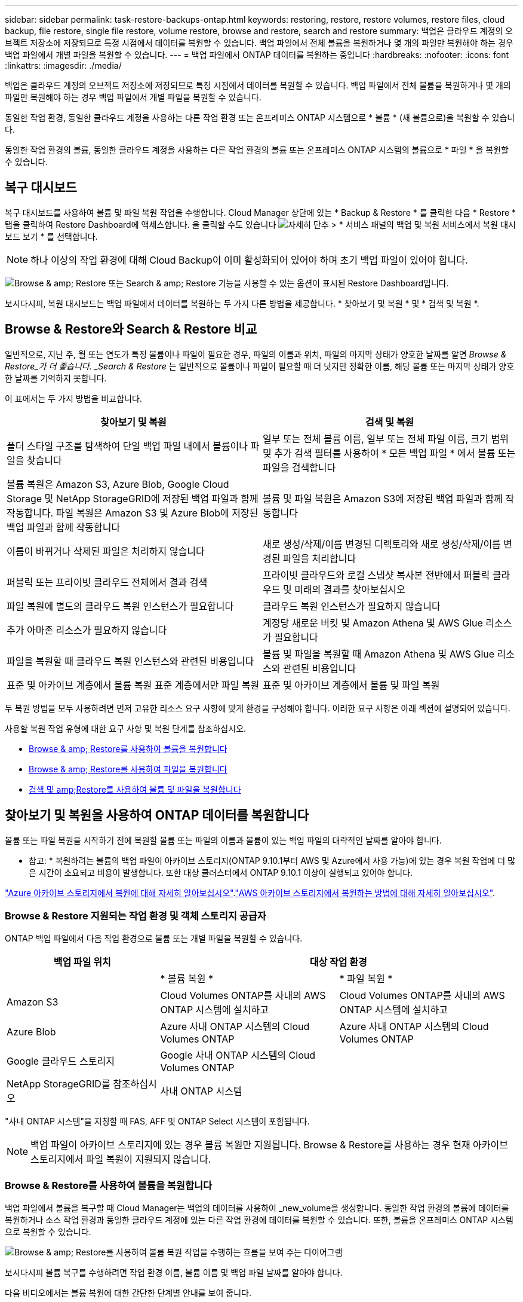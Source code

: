---
sidebar: sidebar 
permalink: task-restore-backups-ontap.html 
keywords: restoring, restore, restore volumes, restore files, cloud backup, file restore, single file restore, volume restore, browse and restore, search and restore 
summary: 백업은 클라우드 계정의 오브젝트 저장소에 저장되므로 특정 시점에서 데이터를 복원할 수 있습니다. 백업 파일에서 전체 볼륨을 복원하거나 몇 개의 파일만 복원해야 하는 경우 백업 파일에서 개별 파일을 복원할 수 있습니다. 
---
= 백업 파일에서 ONTAP 데이터를 복원하는 중입니다
:hardbreaks:
:nofooter: 
:icons: font
:linkattrs: 
:imagesdir: ./media/


[role="lead"]
백업은 클라우드 계정의 오브젝트 저장소에 저장되므로 특정 시점에서 데이터를 복원할 수 있습니다. 백업 파일에서 전체 볼륨을 복원하거나 몇 개의 파일만 복원해야 하는 경우 백업 파일에서 개별 파일을 복원할 수 있습니다.

동일한 작업 환경, 동일한 클라우드 계정을 사용하는 다른 작업 환경 또는 온프레미스 ONTAP 시스템으로 * 볼륨 * (새 볼륨으로)을 복원할 수 있습니다.

동일한 작업 환경의 볼륨, 동일한 클라우드 계정을 사용하는 다른 작업 환경의 볼륨 또는 온프레미스 ONTAP 시스템의 볼륨으로 * 파일 * 을 복원할 수 있습니다.



== 복구 대시보드

복구 대시보드를 사용하여 볼륨 및 파일 복원 작업을 수행합니다. Cloud Manager 상단에 있는 * Backup & Restore * 를 클릭한 다음 * Restore * 탭을 클릭하여 Restore Dashboard에 액세스합니다. 을 클릭할 수도 있습니다 image:screenshot_gallery_options.gif["자세히 단추"] > * 서비스 패널의 백업 및 복원 서비스에서 복원 대시보드 보기 * 를 선택합니다.


NOTE: 하나 이상의 작업 환경에 대해 Cloud Backup이 이미 활성화되어 있어야 하며 초기 백업 파일이 있어야 합니다.

image:screenshot_restore_dashboard.png["Browse & amp; Restore 또는 Search & amp; Restore 기능을 사용할 수 있는 옵션이 표시된 Restore Dashboard입니다."]

보시다시피, 복원 대시보드는 백업 파일에서 데이터를 복원하는 두 가지 다른 방법을 제공합니다. * 찾아보기 및 복원 * 및 * 검색 및 복원 *.



== Browse & Restore와 Search & Restore 비교

일반적으로, 지난 주, 월 또는 연도가 특정 볼륨이나 파일이 필요한 경우, 파일의 이름과 위치, 파일의 마지막 상태가 양호한 날짜를 알면 _Browse & Restore_가 더 좋습니다. _Search & Restore_ 는 일반적으로 볼륨이나 파일이 필요할 때 더 낫지만 정확한 이름, 해당 볼륨 또는 마지막 상태가 양호한 날짜를 기억하지 못합니다.

이 표에서는 두 가지 방법을 비교합니다.

[cols="50,50"]
|===
| 찾아보기 및 복원 | 검색 및 복원 


| 폴더 스타일 구조를 탐색하여 단일 백업 파일 내에서 볼륨이나 파일을 찾습니다 | 일부 또는 전체 볼륨 이름, 일부 또는 전체 파일 이름, 크기 범위 및 추가 검색 필터를 사용하여 * 모든 백업 파일 * 에서 볼륨 또는 파일을 검색합니다 


| 볼륨 복원은 Amazon S3, Azure Blob, Google Cloud Storage 및 NetApp StorageGRID에 저장된 백업 파일과 함께 작동합니다. 파일 복원은 Amazon S3 및 Azure Blob에 저장된 백업 파일과 함께 작동합니다 | 볼륨 및 파일 복원은 Amazon S3에 저장된 백업 파일과 함께 작동합니다 


| 이름이 바뀌거나 삭제된 파일은 처리하지 않습니다 | 새로 생성/삭제/이름 변경된 디렉토리와 새로 생성/삭제/이름 변경된 파일을 처리합니다 


| 퍼블릭 또는 프라이빗 클라우드 전체에서 결과 검색 | 프라이빗 클라우드와 로컬 스냅샷 복사본 전반에서 퍼블릭 클라우드 및 미래의 결과를 찾아보십시오 


| 파일 복원에 별도의 클라우드 복원 인스턴스가 필요합니다 | 클라우드 복원 인스턴스가 필요하지 않습니다 


| 추가 아마존 리소스가 필요하지 않습니다 | 계정당 새로운 버킷 및 Amazon Athena 및 AWS Glue 리소스가 필요합니다 


| 파일을 복원할 때 클라우드 복원 인스턴스와 관련된 비용입니다 | 볼륨 및 파일을 복원할 때 Amazon Athena 및 AWS Glue 리소스와 관련된 비용입니다 


| 표준 및 아카이브 계층에서 볼륨 복원 표준 계층에서만 파일 복원 | 표준 및 아카이브 계층에서 볼륨 및 파일 복원 
|===
두 복원 방법을 모두 사용하려면 먼저 고유한 리소스 요구 사항에 맞게 환경을 구성해야 합니다. 이러한 요구 사항은 아래 섹션에 설명되어 있습니다.

사용할 복원 작업 유형에 대한 요구 사항 및 복원 단계를 참조하십시오.

* <<Restoring volumes using Browse & Restore,Browse & amp; Restore를 사용하여 볼륨을 복원합니다>>
* <<Restoring ONTAP files using Browse & Restore,Browse & amp; Restore를 사용하여 파일을 복원합니다>>
* <<Restoring volumes and files using Search & Restore,검색 및 amp;Restore를 사용하여 볼륨 및 파일을 복원합니다>>




== 찾아보기 및 복원을 사용하여 ONTAP 데이터를 복원합니다

볼륨 또는 파일 복원을 시작하기 전에 복원할 볼륨 또는 파일의 이름과 볼륨이 있는 백업 파일의 대략적인 날짜를 알아야 합니다.

* 참고: * 복원하려는 볼륨의 백업 파일이 아카이브 스토리지(ONTAP 9.10.1부터 AWS 및 Azure에서 사용 가능)에 있는 경우 복원 작업에 더 많은 시간이 소요되고 비용이 발생합니다. 또한 대상 클러스터에서 ONTAP 9.10.1 이상이 실행되고 있어야 합니다.

link:reference-azure-backup-tiers.html["Azure 아카이브 스토리지에서 복원에 대해 자세히 알아보십시오"].link:reference-aws-backup-tiers.html["AWS 아카이브 스토리지에서 복원하는 방법에 대해 자세히 알아보십시오"].



=== Browse & Restore 지원되는 작업 환경 및 객체 스토리지 공급자

ONTAP 백업 파일에서 다음 작업 환경으로 볼륨 또는 개별 파일을 복원할 수 있습니다.

[cols="30,35,35"]
|===
| 백업 파일 위치 2+| 대상 작업 환경 


|  | * 볼륨 복원 * | * 파일 복원 * 


| Amazon S3 | Cloud Volumes ONTAP를 사내의 AWS ONTAP 시스템에 설치하고 | Cloud Volumes ONTAP를 사내의 AWS ONTAP 시스템에 설치하고 


| Azure Blob | Azure 사내 ONTAP 시스템의 Cloud Volumes ONTAP | Azure 사내 ONTAP 시스템의 Cloud Volumes ONTAP 


| Google 클라우드 스토리지 | Google 사내 ONTAP 시스템의 Cloud Volumes ONTAP |  


| NetApp StorageGRID를 참조하십시오 | 사내 ONTAP 시스템 |  
|===
"사내 ONTAP 시스템"을 지칭할 때 FAS, AFF 및 ONTAP Select 시스템이 포함됩니다.


NOTE: 백업 파일이 아카이브 스토리지에 있는 경우 볼륨 복원만 지원됩니다. Browse & Restore를 사용하는 경우 현재 아카이브 스토리지에서 파일 복원이 지원되지 않습니다.



=== Browse & Restore를 사용하여 볼륨을 복원합니다

백업 파일에서 볼륨을 복구할 때 Cloud Manager는 백업의 데이터를 사용하여 _new_volume을 생성합니다. 동일한 작업 환경의 볼륨에 데이터를 복원하거나 소스 작업 환경과 동일한 클라우드 계정에 있는 다른 작업 환경에 데이터를 복원할 수 있습니다. 또한, 볼륨을 온프레미스 ONTAP 시스템으로 복원할 수 있습니다.

image:diagram_browse_restore_volume.png["Browse & amp; Restore를 사용하여 볼륨 복원 작업을 수행하는 흐름을 보여 주는 다이어그램"]

보시다시피 볼륨 복구를 수행하려면 작업 환경 이름, 볼륨 이름 및 백업 파일 날짜를 알아야 합니다.

다음 비디오에서는 볼륨 복원에 대한 간단한 단계별 안내를 보여 줍니다.

video::9Og5agUWyRk[youtube, width=848,height=480,end=164]
.단계
. 백업 및 복원 * 서비스를 선택합니다.
. Restore * 탭을 클릭하면 Restore Dashboard가 표시됩니다.
. Browse & Restore _ 섹션에서 * Restore Volume * 을 클릭합니다.
+
image:screenshot_restore_volume_selection.png["Restore Dashboard에서 Restore Volumes 버튼을 선택한 스크린샷"]

. Select Source_페이지에서 복원하려는 볼륨의 백업 파일로 이동합니다. 복원할 날짜/시간 스탬프가 있는 * Working Environment *, * Volume * 및 * Backup * 파일을 선택합니다.
+
image:screenshot_restore_select_volume_snapshot.png["복원할 작업 환경, 볼륨 및 볼륨 백업 파일을 선택하는 스크린샷."]

. 계속 * 을 클릭합니다.
. 대상 선택 페이지에서 볼륨을 복원할 * 작업 환경 * 을 선택합니다.
+
image:screenshot_restore_select_work_env_volume.png["복원하려는 볼륨의 대상 작업 환경을 선택하는 스크린샷."]

. 사내 ONTAP 시스템을 선택하고 오브젝트 스토리지에 대한 클러스터 연결을 아직 구성하지 않은 경우 추가 정보를 묻는 메시지가 표시됩니다.
+
** Amazon S3에서 복원할 때 대상 볼륨이 상주할 ONTAP 클러스터에서 IPspace를 선택하고 ONTAP 클러스터에 S3 버킷에 대한 액세스 권한을 부여하기 위해 생성한 사용자의 액세스 키 및 암호 키를 입력합니다. 그리고 데이터 전송 보안을 위해 프라이빗 VPC 엔드포인트를 선택할 수도 있습니다.
** Azure Blob에서 복구할 경우 대상 볼륨이 상주할 ONTAP 클러스터에서 IPspace를 선택하고, 오브젝트 스토리지에 액세스할 Azure 구독을 선택한 다음 VNET 및 서브넷을 선택하여 보안 데이터 전송을 위한 프라이빗 끝점을 선택합니다.
** Google 클라우드 스토리지에서 복원할 때 Google 클라우드 프로젝트 및 액세스 키 및 비밀 키를 선택하여 오브젝트 스토리지, 백업이 저장되는 지역 및 대상 볼륨이 상주할 ONTAP 클러스터의 IPspace에 액세스합니다.
** StorageGRID에서 복구하는 경우 오브젝트 스토리지에 액세스하는 데 필요한 액세스 키 및 비밀 키를 선택하고 대상 볼륨이 상주할 ONTAP 클러스터에서 IPspace를 선택합니다.


. 복원된 볼륨에 사용할 이름을 입력하고 볼륨이 상주하는 스토리지 VM을 선택합니다. 기본적으로 * <source_volume_name>_restore * 가 볼륨 이름으로 사용됩니다.
+
image:screenshot_restore_new_vol_name.png["복원하려는 새 볼륨의 이름을 입력하는 스크린샷."]

+
볼륨을 온-프레미스 ONTAP 시스템으로 복원할 때만 볼륨의 '용량'에 사용할 Aggregate를 선택할 수 있습니다.

+
아카이브 스토리지 계층에 있는 백업 파일(ONTAP 9.10.1부터 사용 가능)에서 볼륨을 복원하는 경우 복원 우선 순위를 선택할 수 있습니다.

+
link:reference-azure-backup-tiers.html#restoring-data-from-archival-storage["Azure 아카이브 스토리지에서 복원에 대해 자세히 알아보십시오"].link:reference-aws-backup-tiers.html#restoring-data-from-archival-storage["AWS 아카이브 스토리지에서 복원하는 방법에 대해 자세히 알아보십시오"].

. 복원 * 을 클릭하면 복원 작업의 진행률을 검토할 수 있도록 복원 대시보드로 돌아갑니다.


Cloud Manager는 선택한 백업을 기반으로 새 볼륨을 생성합니다. 가능합니다 link:task-manage-backups-ontap.html["이 새 볼륨에 대한 백업 설정을 관리합니다"] 필요에 따라.

아카이브 스토리지에 있는 백업 파일에서 볼륨을 복원하는 데는 아카이브 계층 및 복원 우선 순위에 따라 몇 분 또는 몇 시간이 걸릴 수 있습니다. Job Monitor* 탭을 클릭하여 복원 진행률을 확인할 수 있습니다.



=== 찾아보기 및 복원을 사용하여 ONTAP 파일을 복원합니다

볼륨에서 몇 개의 파일만 복원해야 하는 경우 전체 볼륨을 복원하는 대신 개별 파일을 복원하도록 선택할 수 있습니다. 동일한 작업 환경의 기존 볼륨이나 동일한 클라우드 계정을 사용하는 다른 작업 환경에 파일을 복원할 수 있습니다. 또한 온프레미스 ONTAP 시스템의 볼륨에 파일을 복원할 수도 있습니다.

여러 파일을 선택하면 모든 파일이 선택한 동일한 대상 볼륨으로 복원됩니다. 파일을 다른 볼륨으로 복원하려면 복원 프로세스를 여러 번 실행해야 합니다.


TIP: 백업 파일이 아카이브 스토리지에 있는 경우 개별 파일을 복원할 수 없습니다. 이 경우 보관되지 않은 최신 백업 파일에서 파일을 복원하거나, 검색 및 복원을 사용하여 파일을 복원하거나, 아카이빙된 백업에서 전체 볼륨을 복원한 다음 필요한 파일에 액세스할 수 있습니다.



==== 필수 구성 요소

* 파일 복원 작업을 수행하려면 Cloud Volumes ONTAP 또는 온프레미스 ONTAP 시스템에서 ONTAP 버전이 9.6 이상이어야 합니다.
* 백업 파일에서 개별 파일을 복원하는 경우 별도의 복구 인스턴스/가상 시스템이 사용됩니다. 를 참조하십시오 link:task-backup-to-s3.html#requirements["AWS 요구사항"] 또는 link:task-backup-to-azure.html#requirements["Azure 요구사항"] 환경을 준비합니다.
* 파일을 복원하려면 Cloud Manager에 사용 권한을 제공하는 사용자 역할에 특정 AWS EC2 권한을 추가해야 합니다. link:task-backup-onprem-to-aws.html#preparing-amazon-s3-for-backups["모든 권한이 올바르게 구성되었는지 확인합니다"].
* AWS 교차 계정 복원에는 AWS 콘솔에서 수동으로 수행해야 합니다. AWS 항목을 참조하십시오 https://docs.aws.amazon.com/AmazonS3/latest/dev/example-walkthroughs-managing-access-example2.html["교차 계정 버킷 권한 부여"^] 를 참조하십시오.




==== 파일 복원 프로세스

프로세스는 다음과 같습니다.

. 볼륨 백업에서 하나 이상의 파일을 복원하려면 * 복원 * 탭을 클릭하고, _찾아보기 및 복원_에서 * 파일 복원 * 을 클릭한 다음 파일(또는 파일)이 있는 백업 파일을 선택합니다.
. 복구 인스턴스가 시작되고 선택한 백업 파일 내에 있는 폴더와 파일이 표시됩니다.
+
* 참고: * 복원 인스턴스는 파일을 처음 복원할 때 클라우드 공급자의 환경에 배포됩니다.

. 해당 백업에서 복원할 파일(또는 파일)을 선택합니다.
. 파일을 복원할 위치(작업 환경, 볼륨 및 폴더)를 선택하고 * 복원 * 을 클릭합니다.
. 파일이 복원되고 일정 기간 동안 사용하지 않으면 비용을 절약하기 위해 복구 인스턴스가 종료됩니다.


image:diagram_browse_restore_file.png["Browse & amp; Restore를 사용하여 파일 복원 작업을 수행하는 흐름을 보여 주는 다이어그램"]

보시다시피 파일 복원을 수행하려면 작업 환경 이름, 볼륨 이름, 백업 파일 날짜 및 파일 이름을 알아야 합니다.



==== 찾아보기 및 복원을 사용하여 파일을 복원합니다

다음 단계에 따라 볼륨 백업에서 볼륨에 파일을 복원합니다. 파일 또는 파일을 복원하는 데 사용할 백업 파일의 날짜와 볼륨의 이름을 알아야 합니다. 이 기능은 Live Browsing을 사용하여 각 백업 파일 내의 디렉터리 및 파일 목록을 볼 수 있습니다.

다음 비디오에서는 단일 파일 복원에 대한 간단한 단계별 안내를 보여 줍니다.

video::9Og5agUWyRk[youtube, width=848,height=480,start=165]
.단계
. 백업 및 복원 * 서비스를 선택합니다.
. Restore * 탭을 클릭하면 Restore Dashboard가 표시됩니다.
. Browse & Restore _ 섹션에서 * Restore Files * 를 클릭합니다.
+
image:screenshot_restore_files_selection.png["Restore Dashboard에서 Restore Files 버튼을 선택하는 스크린샷"]

. Select Source_페이지에서 복원하려는 파일이 포함된 볼륨의 백업 파일을 찾습니다. 파일을 복원할 날짜/시간 스탬프가 있는 * Working Environment *, * Volume * 및 * Backup * 을 선택합니다.
+
image:screenshot_restore_select_source.png["복원할 파일의 볼륨 및 백업 선택 스크린샷."]

. Continue * 를 클릭하면 Restore 인스턴스가 시작됩니다. 몇 분 후 Restore 인스턴스는 볼륨 백업의 폴더 및 파일 목록을 표시합니다.
+
* 참고: * 파일을 처음 복원할 때 복원 인스턴스가 클라우드 공급자의 환경에 배포되므로 이 단계를 처음 수행할 때 몇 분 정도 더 걸릴 수 있습니다.

+
image:screenshot_restore_select_files.png["복원할 파일을 탐색할 수 있는 파일 선택 페이지의 스크린 샷"]

. Select Files_page(파일 선택_페이지)에서 복원하려는 파일을 선택하고 * Continue *(계속 *)를 클릭합니다. 파일을 찾는 데 도움이 되는 방법은 다음과 같습니다.
+
** 파일 이름이 표시되면 해당 이름을 클릭할 수 있습니다.
** 검색 아이콘을 클릭하고 파일 이름을 입력하여 파일로 직접 이동할 수 있습니다.
** 를 사용하여 폴더의 하위 수준을 탐색할 수 있습니다 image:button_subfolder.png[""] 버튼을 클릭하여 파일을 찾습니다.
+
파일을 선택하면 이미 선택한 파일을 볼 수 있도록 페이지 왼쪽에 추가됩니다. 필요한 경우 파일 이름 옆의 * x * 를 클릭하여 이 목록에서 파일을 제거할 수 있습니다.



. 대상 선택 페이지에서 파일을 복원할 * 작업 환경 * 을 선택합니다.
+
image:screenshot_restore_select_work_env.png["복원하려는 파일의 대상 작업 환경을 선택하는 스크린샷."]

+
사내 클러스터를 선택하고 오브젝트 스토리지에 대한 클러스터 연결을 아직 구성하지 않은 경우 추가 정보를 묻는 메시지가 표시됩니다.

+
** Amazon S3에서 복원할 때 대상 볼륨이 있는 ONTAP 클러스터에 IPspace를 입력하고 오브젝트 스토리지에 액세스하는 데 필요한 AWS 액세스 키 및 비밀 키를 입력합니다.
** Azure Blob에서 복구할 경우 대상 볼륨이 있는 ONTAP 클러스터에 IPspace를 입력합니다.


. 그런 다음 파일을 복원할 * 볼륨 * 과 * 폴더 * 를 선택합니다.
+
image:screenshot_restore_select_dest.png["복원하려는 파일의 볼륨 및 폴더를 선택하는 스크린샷."]

+
파일을 복원할 때 위치에 대한 몇 가지 옵션이 있습니다.

+
** 위와 같이 * 대상 폴더 선택 * 을 선택한 경우:
+
*** 폴더를 선택할 수 있습니다.
*** 폴더 위로 마우스를 가져가 을 클릭할 수 있습니다 image:button_subfolder.png[""] 행 끝에서 하위 폴더로 드릴다운한 다음 폴더를 선택합니다.


** 소스 파일이 있는 위치와 동일한 대상 작업 환경 및 볼륨을 선택한 경우 * 소스 폴더 경로 유지 * 를 선택하여 파일 또는 모든 파일을 소스 구조에 있는 동일한 폴더로 복원할 수 있습니다. 모든 동일한 폴더와 하위 폴더가 이미 존재해야 하며 폴더가 생성되지 않습니다.


. 복원 * 을 클릭하면 복원 작업의 진행률을 검토할 수 있도록 복원 대시보드로 돌아갑니다. 또한 * Job Monitor * 탭을 클릭하여 복원 진행률을 확인할 수도 있습니다.


특정 기간 동안 사용하지 않으면 복원 인스턴스가 종료되므로 비용이 절약되므로 활성 상태일 때만 비용이 발생합니다.



== 검색 및 복원을 사용하여 ONTAP 데이터를 복원합니다

검색 및 복원을 사용하여 백업 파일에서 볼륨이나 개별 파일을 복원할 수 있습니다. 검색 및 복원을 사용하면 특정 공급자에 대해 클라우드 스토리지에 저장된 모든 백업에서 특정 볼륨이나 파일을 검색한 다음 복구를 수행할 수 있습니다. 정확한 작업 환경 이름 또는 볼륨 이름을 알 필요가 없습니다. 모든 볼륨 백업 파일을 검색합니다.

백업 파일에서 볼륨을 복구할 때 Cloud Manager는 백업의 데이터를 사용하여 _new_volume을 생성합니다. 동일한 작업 환경에서 데이터를 볼륨으로 복원하거나 소스 작업 환경과 동일한 클라우드 계정에 있는 다른 작업 환경으로 복원할 수 있습니다. 또한, 볼륨을 온프레미스 ONTAP 시스템으로 복원할 수 있습니다.

파일을 원래 볼륨 위치, 동일한 작업 환경의 다른 볼륨 또는 동일한 클라우드 계정을 사용하는 다른 작업 환경으로 복원할 수 있습니다. 또한 온프레미스 ONTAP 시스템의 볼륨에 파일을 복원할 수도 있습니다.

복원하려는 볼륨의 백업 파일이 아카이브 스토리지(ONTAP 9.10.1부터 AWS에서 사용 가능)에 있는 경우 복원 작업에 더 많은 시간이 소요되고 추가 비용이 발생합니다. 대상 클러스터는 ONTAP 9.10.1 이상도 실행해야 합니다.

link:reference-aws-backup-tiers.html["AWS 아카이브 스토리지에서 복원하는 방법에 대해 자세히 알아보십시오"].

시작하기 전에 복원하려는 볼륨이나 파일의 이름이나 위치를 알고 있어야 합니다.

다음 비디오에서는 단일 파일 복원에 대한 간단한 단계별 안내를 보여 줍니다.

video::RZktLe32hhQ[youtube, width=848,height=480]


=== 검색 및 복원 지원되는 작업 환경 및 오브젝트 스토리지 공급자

ONTAP 백업 파일에서 다음 작업 환경으로 볼륨 또는 개별 파일을 복원할 수 있습니다.

[cols="25,40,40"]
|===
| 백업 파일 위치 2+| 대상 작업 환경 


|  | * 볼륨 복원 * | * 파일 복원 * 


| Amazon S3 | Cloud Volumes ONTAP를 사내의 AWS ONTAP 시스템에 설치하고 | Cloud Volumes ONTAP를 사내의 AWS ONTAP 시스템에 설치하고 
|===
향후 릴리스에서는 더 많은 클라우드 공급자가 지원될 예정입니다.

"사내 ONTAP 시스템"을 지칭할 때 FAS, AFF 및 ONTAP Select 시스템이 포함됩니다.



=== 필수 구성 요소

* 클러스터 요구 사항:
+
** ONTAP 버전은 9.8 이상이어야 합니다.
** 볼륨이 상주하는 스토리지 VM(SVM)에는 데이터 LIF가 구성되어 있어야 합니다.
** 볼륨에 NFS가 활성화되어 있어야 합니다.
** SVM에서 SnapDiff RPC 서버를 활성화해야 합니다. 작업 환경에서 인덱싱을 활성화하면 Cloud Manager가 이 작업을 자동으로 수행합니다.


* AWS 요구사항:
+
** Cloud Manager에 권한을 제공하는 사용자 역할에 특정 Amazon Athena, AWS Glue 및 AWS S3 권한을 추가해야 합니다. link:task-backup-onprem-to-aws.html#preparing-amazon-s3-for-backups["모든 권한이 올바르게 구성되었는지 확인합니다"].






=== 검색 및 복원 프로세스

프로세스는 다음과 같습니다.

. 검색 및 복원을 사용하려면 볼륨이나 파일을 복원할 각 소스 작업 환경에서 "인덱싱"을 활성화해야 합니다. 따라서 인덱싱된 카탈로그를 통해 모든 볼륨의 백업 파일을 추적할 수 있습니다. 이를 통해 데이터 제공 SVM에서 SnapDiff v3를 활성화하고 새로운 S3 버킷과 를 프로비저닝합니다 https://aws.amazon.com/athena/faqs/["아마존 Athena 대화형 쿼리 서비스"^] 및 https://aws.amazon.com/glue/faqs/["AWS Glue 서버리스 데이터 통합 서비스"^].
. 볼륨 백업에서 볼륨이나 파일을 복원하려면 _Search & Restore_ 아래에서 * 검색 및 복원 * 을 클릭합니다.
. 볼륨 또는 파일의 검색 기준을 전체 또는 일부 볼륨 이름, 전체 파일 이름, 크기 범위, 생성 날짜 범위, 기타 검색 필터로 입력하고 * 검색 * 을 클릭합니다.
+
검색 결과 페이지에는 검색 기준과 일치하는 파일 또는 볼륨이 있는 모든 백업 파일이 표시됩니다.

. 볼륨 또는 파일을 복원하는 데 사용할 백업 파일의 모든 백업 보기 * 를 클릭한 다음 사용할 실제 백업 파일의 * 복원 * 을 클릭합니다.
. 볼륨이나 파일을 복원할 위치를 선택하고 * 복원 * 을 클릭합니다.
. 볼륨 또는 파일이 복원됩니다.


image:diagram_search_restore_vol_file.png["검색 및 앰프, 복원을 사용하여 볼륨 또는 파일 복원 작업을 수행하는 흐름을 보여 주는 다이어그램"]

보시다시피, 부분 볼륨 또는 파일 이름만 알면 되며 클라우드 백업은 검색과 일치하는 모든 백업 파일을 검색합니다.



=== 각 작업 환경에 대해 인덱싱된 카탈로그 활성화

검색 및 복원을 사용하려면 볼륨 또는 파일을 복원할 각 소스 작업 환경에서 "인덱싱"을 활성화해야 합니다. 따라서 인덱싱된 카탈로그를 통해 모든 볼륨과 모든 백업 파일을 추적할 수 있어 검색이 매우 빠르고 효율적입니다.

이 기능을 활성화하면 Cloud Backup은 SVM에서 볼륨에 대해 SnapDiff v3를 활성화하고 Amazon Athena 대화형 쿼리 서비스 및 AWS Glue 서버리스 데이터 통합 서비스를 프로비저닝하는 새로운 버킷을 생성합니다.

작업 환경에 이미 인덱싱이 활성화되어 있는 경우 다음 섹션으로 이동하여 데이터를 복원합니다.

작업 환경의 인덱싱 활성화하기:

* 작업 환경이 인덱싱되지 않은 경우, 복구 대시보드의 _Search & Restore_ 아래에서 * 작업 환경에 대한 인덱싱 사용 * 을 클릭하고 작업 환경에 대해 * 인덱싱 사용 * 을 클릭합니다.
* 하나 이상의 작업 환경이 이미 인덱싱된 경우, 복구 대시보드의 _Search & Restore_ 아래에서 * 인덱싱 설정 * 을 클릭하고 작업 환경에 대해 * 인덱싱 사용 * 을 클릭합니다.


모든 서비스가 프로비저닝되고 인덱싱된 카탈로그가 활성화되면 작업 환경이 "활성"으로 표시됩니다.

image:screenshot_restore_enable_indexing.png["인덱싱된 카탈로그를 활성화한 작업 환경을 보여 주는 스크린샷"]

작업 환경의 볼륨 크기와 클라우드의 백업 파일 수에 따라 초기 인덱싱 프로세스에 최대 1시간이 걸릴 수 있습니다. 그 후에는 최신 상태를 유지하기 위해 증분 변경 내용으로 매시간 업데이트됩니다.



=== 검색 및 복원을 사용하여 볼륨 및 파일을 복원합니다

먼저 해 <<Enabling the Indexed Catalog for each working environment,작업 환경에 대한 인덱싱 기능을 활성화했습니다>>, 검색 및 복원을 사용하여 볼륨이나 파일을 복원할 수 있습니다. 이를 통해 광범위한 필터를 사용하여 모든 백업 파일에서 복원하려는 정확한 파일 또는 볼륨을 찾을 수 있습니다.

.단계
. 백업 및 복원 * 서비스를 선택합니다.
. Restore * 탭을 클릭하면 Restore Dashboard가 표시됩니다.
. Search & Restore _ 섹션에서 * Search & Restore * 를 클릭합니다.
+
image:screenshot_restore_start_search_restore.png["Restore Dashboard에서 Search & amp; Restore 버튼을 선택하는 스크린샷."]

. 검색 및 복원 페이지에서 다음을 수행합니다.
+
.. 검색 표시줄에 전체 또는 부분 볼륨 이름 또는 파일 이름을 입력합니다.
.. 필터 영역에서 필터 기준을 선택합니다. 예를 들어 데이터가 있는 작업 환경과 파일 형식(예: .doc 파일)을 선택할 수 있습니다.


. 검색 * 을 클릭하면 검색 결과 영역에 검색과 일치하는 파일 또는 볼륨이 있는 모든 위치가 표시됩니다.
+
image:screenshot_restore_step1_search_restore.png["검색 및 amp; 복원 페이지에서 검색 기준과 검색 결과를 보여주는 스크린샷."]

. 복원하려는 데이터가 있는 위치에 대해 * 모든 백업 보기 * 를 클릭하면 볼륨 또는 파일이 포함된 모든 백업 파일이 표시됩니다.
+
image:screenshot_restore_step2_search_restore.png["검색 기준과 일치하는 모든 백업을 보는 방법을 보여 주는 스크린샷"]

. 볼륨 또는 파일을 복원하는 데 사용할 백업 파일에 대해 * 복원 * 을 클릭합니다.
. 볼륨이나 파일을 복원할 위치를 선택하고 * 복원 * 을 클릭합니다.
+
** 파일의 경우 원래 위치로 복원하거나 대체 위치를 선택할 수 있습니다
** 볼륨의 경우 위치를 선택할 수 있습니다.




볼륨 또는 파일이 복원되고 복구 작업의 진행률을 검토할 수 있도록 복구 대시보드로 돌아갑니다. 또한 * Job Monitor * 탭을 클릭하여 복원 진행률을 확인할 수도 있습니다.

복원된 볼륨의 경우 를 사용할 수 있습니다 link:task-manage-backups-ontap.html["이 새 볼륨에 대한 백업 설정을 관리합니다"] 필요에 따라.
